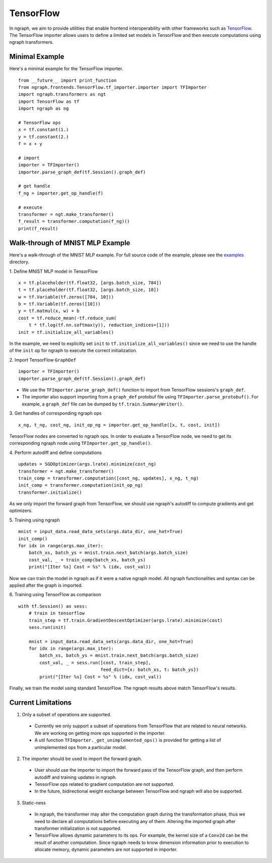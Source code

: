 .. ---------------------------------------------------------------------------
.. Copyright 2016 Nervana Systems Inc.
.. Licensed under the Apache License, Version 2.0 (the "License");
.. you may not use this file except in compliance with the License.
.. You may obtain a copy of the License at
..
..      http://www.apache.org/licenses/LICENSE-2.0
..
.. Unless required by applicable law or agreed to in writing, software
.. distributed under the License is distributed on an "AS IS" BASIS,
.. WITHOUT WARRANTIES OR CONDITIONS OF ANY KIND, either express or implied.
.. See the License for the specific language governing permissions and
.. limitations under the License.
.. ---------------------------------------------------------------------------

TensorFlow
==========

In ngraph, we aim to provide utilities that enable frontend interoperability
with other frameworks such as `TensorFlow <https://www.tensorflow.org/>`__.
The TensorFlow importer allows users to define a limited set models in
TensorFlow and then execute computations using ngraph transformers.


Minimal Example
---------------
Here's a minimal example for the TensorFlow importer.

::

    from __future__ import print_function
    from ngraph.frontends.TensorFlow.tf_importer.importer import TFImporter
    import ngraph.transformers as ngt
    import TensorFlow as tf
    import ngraph as ng

    # TensorFlow ops
    x = tf.constant(1.)
    y = tf.constant(2.)
    f = x + y

    # import
    importer = TFImporter()
    importer.parse_graph_def(tf.Session().graph_def)

    # get handle
    f_ng = importer.get_op_handle(f)

    # execute
    transformer = ngt.make_transformer()
    f_result = transformer.computation(f_ng)()
    print(f_result)


Walk-through of MNIST MLP Example
---------------------------------
Here's a walk-through of the MNIST MLP example. For full source code of the
example, please see the
`examples <https://github.com/NervanaSystems/ngraph/tree/master/ngraph/frontends/tensorflow/examples/>`__
directory.

1. Define MNIST MLP model in TensorFlow
::

    x = tf.placeholder(tf.float32, [args.batch_size, 784])
    t = tf.placeholder(tf.float32, [args.batch_size, 10])
    w = tf.Variable(tf.zeros([784, 10]))
    b = tf.Variable(tf.zeros([10]))
    y = tf.matmul(x, w) + b
    cost = tf.reduce_mean(-tf.reduce_sum(
        t * tf.log(tf.nn.softmax(y)), reduction_indices=[1]))
    init = tf.initialize_all_variables()

In the example, we need to explicitly set ``init`` to
``tf.initialize_all_variables()`` since we need to use the handle of the
``init`` op for ngraph to execute the correct initialization.

2. Import TensorFlow ``GraphDef``
::

    importer = TFImporter()
    importer.parse_graph_def(tf.Session().graph_def)

- We use the ``TFImporter.parse_graph_def()`` function to import from
  TensorFlow sessions's ``graph_def``.
- The importer also support importing from a ``graph_def`` protobuf file
  using ``TFImporter.parse_protobuf()``. For example, a ``graph_def`` file can
  be dumped by ``tf.train.SummaryWriter()``.

3. Get handles of corresponding ngraph ops
::

    x_ng, t_ng, cost_ng, init_op_ng = importer.get_op_handle([x, t, cost, init])

TensorFlow nodes are converted to ngraph ops. In order to evaluate a
TensorFlow node, we need to get its corresponding ngraph node using
``TFImporter.get_op_handle()``.

4. Perform autodiff and define computations
::

    updates = SGDOptimizer(args.lrate).minimize(cost_ng)
    transformer = ngt.make_transformer()
    train_comp = transformer.computation([cost_ng, updates], x_ng, t_ng)
    init_comp = transformer.computation(init_op_ng)
    transformer.initialize()

As we only import the forward graph from TensorFlow, we should use ngraph's
autodiff to compute gradients and get optimizers.

5. Training using ngraph
::

    mnist = input_data.read_data_sets(args.data_dir, one_hot=True)
    init_comp()
    for idx in range(args.max_iter):
        batch_xs, batch_ys = mnist.train.next_batch(args.batch_size)
        cost_val, _ = train_comp(batch_xs, batch_ys)
        print("[Iter %s] Cost = %s" % (idx, cost_val))

Now we can train the model in ngraph as if it were a native ngraph model. All
ngraph functionalities and syntax can be applied after the graph is imported.

6. Training using TensorFlow as comparison
::

    with tf.Session() as sess:
        # train in tensorflow
        train_step = tf.train.GradientDescentOptimizer(args.lrate).minimize(cost)
        sess.run(init)

        mnist = input_data.read_data_sets(args.data_dir, one_hot=True)
        for idx in range(args.max_iter):
            batch_xs, batch_ys = mnist.train.next_batch(args.batch_size)
            cost_val, _ = sess.run([cost, train_step],
                                   feed_dict={x: batch_xs, t: batch_ys})
            print("[Iter %s] Cost = %s" % (idx, cost_val))

Finally, we train the model using standard TensorFlow. The ngraph results above
match TensorFlow's results.


Current Limitations
-------------------

1. Only a subset of operations are supported.

  - Currently we only support a subset of operations from TensorFlow that are
    related to neural networks. We are working on getting more ops supported in
    the importer.
  - A util function ``TFImporter._get_unimplemented_ops()`` is provided for
    getting a list of unimplemented ops from a particular model.

2. The importer should be used to import the forward graph.

  - User should use the importer to import the forward pass of the TensorFlow graph,
    and then perform autodiff and training updates in ngraph.
  - TensorFlow ops related to gradient computation are not supported.
  - In the future, bidirectional weight exchange between TensorFlow and ngraph will
    also be supported.

3. Static-ness

  - In ngraph, the transformer may alter the computation graph during the
    transformation phase, thus we need to declare all computations before
    executing any of them. Altering the imported graph after transformer
    initialization is not supported.
  - TensorFlow allows dynamic parameters to its ops. For example, the kernel
    size of a ``Conv2d`` can be the result of another computation. Since
    ngraph needs to know dimension information prior to execution to allocate
    memory, dynamic parameters are not supported in importer.
